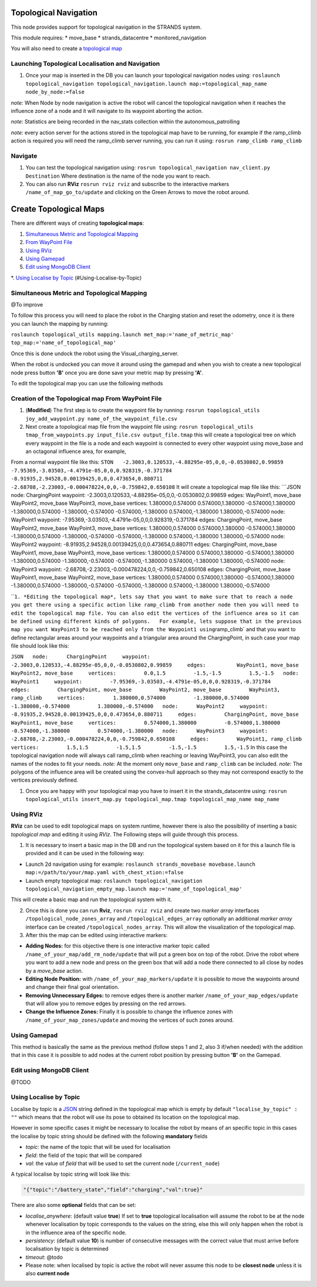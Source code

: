 Topological Navigation
======================

This node provides support for topological navigation in the STRANDS
system.

This module requires: \* move\_base \* strands\_datacentre \*
monitored\_navigation

You will also need to create a `topological
map <#Create-Topological-Maps>`__

Launching Topological Localisation and Navigation
-------------------------------------------------

1. Once your map is inserted in the DB you can launch your topological
   navigation nodes using:
   ``roslaunch topological_navigation topological_navigation.launch map:=topological_map_name node_by_node:=false``

*note:* When Node by node navigation is active the robot will cancel the
topological navigation when it reaches the influence zone of a node and
it will navigate to its waypoint aborting the action.

*note:* Statistics are being recorded in the nav\_stats collection
within the autonomous\_patrolling

*note:* every action server for the actions stored in the topological
map have to be running, for example if the ramp\_climb action is
required you will need the ramp\_climb server running, you can run it
using: ``rosrun ramp_climb ramp_climb``

Navigate
--------

1. You can test the topological navigation using:
   ``rosrun topological_navigation nav_client.py Destination`` Where
   destination is the name of the node you want to reach.

2. You can also run **RViz** ``rosrun rviz rviz`` and subscribe to the
   interactive markers ``/name_of_map_go_to/update`` and clicking on the
   Green Arrows to move the robot around.

Create Topological Maps
=======================

There are different ways of creating **topological maps**:

1. `Simultaneous Metric and Topological
   Mapping <https://github.com/strands-project/strands_navigation/tree/hydro-devel/joy_map_saver>`__

2. `From WayPoint
   File <#creation-of-the-topological-map-from-waypoint-file>`__

3. `Using RViz <#Using-RViz>`__

4. `Using Gamepad <#Using-Gamepad>`__

5. `Edit using MongoDB Client <#Edit-using-MongoDB-Client>`__

\*. `Using Localise by Topic <#using-localise-by-topic>`__
(#Using-Localise-by-Topic)

Simultaneous Metric and Topological Mapping
-------------------------------------------

@To improve

To follow this process you will need to place the robot in the Charging
station and reset the odometry, once it is there you can launch the
mapping by running:

``roslaunch topological_utils mapping.launch met_map:='name_of_metric_map' top_map:='name_of_topological_map'``

Once this is done undock the robot using the Visual\_charging\_server.

When the robot is undocked you can move it around using the gamepad and
when you wish to create a new topological node press button **'B'** once
you are done save your metric map by pressing **'A'**.

To edit the topological map you can use the following methods

Creation of the Topological map From WayPoint File
--------------------------------------------------

1. (**Modified**) The first step is to create the waypoint file by
   running:
   ``rosrun topological_utils joy_add_waypoint.py name_of_the_waypoint_file.csv``

2. Next create a topological map file from the waypoint file using:
   ``rosrun topological_utils tmap_from_waypoints.py input_file.csv output_file.tmap``
   this will create a topological tree on which every waypoint in the
   file is a node and each waypoint is connected to every other waypoint
   using move\_base and an octagonal influence area, for example,

From a normal waypoint file like this:
``STON   -2.3003,0.120533,-4.88295e-05,0,0,-0.0530802,0.99859   -7.95369,-3.03503,-4.4791e-05,0,0,0.928319,-0.371784   -8.91935,2.94528,0.00139425,0,0,0.473654,0.880711   -2.68708,-2.23003,-0.000478224,0,0,-0.759842,0.650108``
It will create a topological map file like this: \`\`\`JSON node:
ChargingPoint waypoint:
-2.3003,0.120533,-4.88295e-05,0,0,-0.0530802,0.99859 edges: WayPoint1,
move\_base WayPoint2, move\_base WayPoint3, move\_base vertices:
1.380000,0.574000 0.574000,1.380000 -0.574000,1.380000
-1.380000,0.574000 -1.380000,-0.574000 -0.574000,-1.380000
0.574000,-1.380000 1.380000,-0.574000 node: WayPoint1 waypoint:
-7.95369,-3.03503,-4.4791e-05,0,0,0.928319,-0.371784 edges:
ChargingPoint, move\_base WayPoint2, move\_base WayPoint3, move\_base
vertices: 1.380000,0.574000 0.574000,1.380000 -0.574000,1.380000
-1.380000,0.574000 -1.380000,-0.574000 -0.574000,-1.380000
0.574000,-1.380000 1.380000,-0.574000 node: WayPoint2 waypoint:
-8.91935,2.94528,0.00139425,0,0,0.473654,0.880711 edges: ChargingPoint,
move\_base WayPoint1, move\_base WayPoint3, move\_base vertices:
1.380000,0.574000 0.574000,1.380000 -0.574000,1.380000
-1.380000,0.574000 -1.380000,-0.574000 -0.574000,-1.380000
0.574000,-1.380000 1.380000,-0.574000 node: WayPoint3 waypoint:
-2.68708,-2.23003,-0.000478224,0,0,-0.759842,0.650108 edges:
ChargingPoint, move\_base WayPoint1, move\_base WayPoint2, move\_base
vertices: 1.380000,0.574000 0.574000,1.380000 -0.574000,1.380000
-1.380000,0.574000 -1.380000,-0.574000 -0.574000,-1.380000
0.574000,-1.380000 1.380000,-0.574000

\`\`\ ``1. *Editing the topological map*, lets say that you want to make sure that to reach a node you get there using a specific action like ramp_climb from another node then you will need to edit the topological map file. You can also edit the vertices of the influence area so it can be defined using different kinds of polygons.   For example, lets suppose that in the previous map you want WayPoint3 to be reached only from the Waypoint1 using``\ ramp\_climb\`
and that you want to define rectangular areas around your waypoints and
a triangular area around the ChargingPoint, in such case your map file
should look like this:

``JSON   node:      ChargingPoint     waypoint:         -2.3003,0.120533,-4.88295e-05,0,0,-0.0530802,0.99859     edges:          WayPoint1, move_base          WayPoint2, move_base     vertices:         0.0,1.5         -1.5,-1.5         1.5,-1.5   node:      WayPoint1     waypoint:         -7.95369,-3.03503,-4.4791e-05,0,0,0.928319,-0.371784     edges:         ChargingPoint, move_base         WayPoint2, move_base         WayPoint3, ramp_climb     vertices:         1.380000,0.574000         -1.380000,0.574000         -1.380000,-0.574000         1.380000,-0.574000   node:      WayPoint2     waypoint:         -8.91935,2.94528,0.00139425,0,0,0.473654,0.880711     edges:         ChargingPoint, move_base         WayPoint1, move_base     vertices:         0.574000,1.380000         -0.574000,1.380000         -0.574000,-1.380000         0.574000,-1.380000   node:      WayPoint3     waypoint:         -2.68708,-2.23003,-0.000478224,0,0,-0.759842,0.650108     edges:         WayPoint1, ramp_climb     vertices:         1.5,1.5         -1.5,1.5         -1.5,-1.5         1.5,-1.5``
In this case the topological navigation node will always call
ramp\_climb when reaching or leaving WayPoint3, you can also edit the
names of the nodes to fit your needs. *note:* At the moment only
``move_base`` and ``ramp_climb`` can be included. *note:* The polygons
of the influence area will be created using the convex-hull approach so
they may not correspond exactly to the vertices previously defined.

1. Once you are happy with your topological map you have to insert it in
   the strands\_datacentre using:
   ``rosrun topological_utils insert_map.py topological_map.tmap topological_map_name map_name``

Using RViz
----------

**RViz** can be used to edit topological maps on system runtime, however
there is also the possibility of inserting a basic *topological map* and
editing it using *RViz*. The Following steps will guide through this
process.

1. It is necessary to insert a basic map in the DB and run the
   topological system based on it for this a launch file is provided and
   it can be used in the following way:

-  Launch 2d navigation using for example:
   ``roslaunch strands_movebase movebase.launch map:=/path/to/your/map.yaml with_chest_xtion:=false``

-  Launch empty topological map:
   ``roslaunch topological_navigation topological_navigation_empty_map.launch map:='name_of_topological_map'``

This will create a basic map and run the topological system with it.

2. Once this is done you can run **Rviz**, ``rosrun rviz rviz`` and
   create two *marker array* interfaces
   ``/topological_node_zones_array`` and ``/topological_edges_array``
   optionally an additional *marker array* interface can be created
   ``/topological_nodes_array``. This will allow the visualization of
   the topological map.

3. After this the map can be edited using interactive markers:

-  **Adding Nodes:** for this objective there is one interactive marker
   topic called ``/name_of_your_map/add_rm_node/update`` that will put a
   green box on top of the robot. Drive the robot where you want to add
   a new node and press on the green box that will add a node there
   connected to all close by nodes by a *move\_base* action.

-  **Editing Node Position:** with ``/name_of_your_map_markers/update``
   it is possible to move the waypoints around and change their final
   goal orientation.

-  **Removing Unnecessary Edges:** to remove edges there is another
   marker ``/name_of_your_map_edges/update`` that will allow you to
   remove edges by pressing on the red arrows.

-  **Change the Influence Zones:** Finally it is possible to change the
   influence zones with ``/name_of_your_map_zones/update`` and moving
   the vertices of such zones around.

Using Gamepad
-------------

This method is basically the same as the previous method (follow steps 1
and 2, also 3 if/when needed) with the addition that in this case it is
possible to add nodes at the current robot position by pressing button
**'B'** on the Gamepad.

Edit using MongoDB Client
-------------------------

@TODO

Using Localise by Topic
-----------------------

Localise by topic is a `JSON <http://json.org/>`__ string defined in the
topological map which is empty by default ``"localise_by_topic" : ""``
which means that the robot will use its pose to obtained its location on
the topological map.

However in some specific cases it might be necessary to localise the
robot by means of an specific topic in this cases the localise by topic
string should be defined with the following **mandatory** fields

-  *topic*: the name of the topic that will be used for localisation
-  *field*: the field of the topic that will be compared
-  *val*: the value of *field* that will be used to set the current node
   (``/current_node``)

A typical localise by topic string will look like this:

.. code:: JSON

    "{"topic":"/battery_state","field":"charging","val":true}"

There are also some **optional** fields that can be set:

-  *localise\_anywhere*: (default value **true**) If set to **true**
   topological localisation will assume the robot to be at the node
   whenever localisation by topic corresponds to the values on the
   string, else this will only happen when the robot is in the influence
   area of the specific node.
-  *persistency*: (default value **10**) is number of consecutive
   messages with the correct value that must arrive before localisation
   by topic is determined
-  *timeout*: @todo

-  Please note: when localised by topic is active the robot will never
   assume this node to be **closest node** unless it is also **current
   node**


